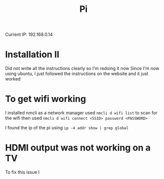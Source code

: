 #+TITLE: Pi
Current IP: 192.168.0.14
* Installation II
Did not write all the instructions clearly so I'm redoing it now
Since I'm now using ubuntu, I just followed the instructions on
the website and it just worked
* To get wifi working
I installed nmcli as a network manager
used ~nmcli d wifi list~ to scan for the wifi
then used ~nmcli d wifi connect <SSID> password <PASSWORD>~

I found the ip of the pi using ~ip -4 addr show | grep global~
* HDMI output was not working on a TV
To fix this issue I
